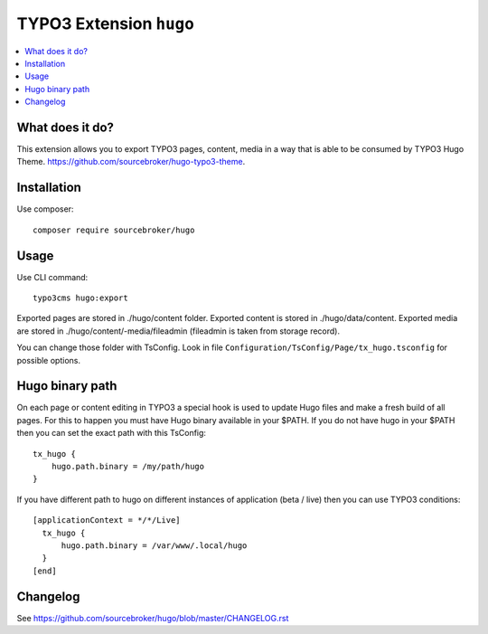 TYPO3 Extension ``hugo``
######################

    .. image:: https://github.styleci.io/repos/130708818/shield?branch=master
       :target: https://styleci.io/repos/130708818

    .. image:: https://scrutinizer-ci.com/g/sourcebroker/hugo/badges/quality-score.png?b=master
       :target: https://scrutinizer-ci.com/g/sourcebroker/hugo/?branch=master

    .. image:: https://travis-ci.org/sourcebroker/hugo.svg?branch=master
       :target: https://travis-ci.org/sourcebroker/hugo

    .. image:: https://poser.pugx.org/sourcebroker/hugo/license
       :target: https://packagist.org/packages/sourcebroker/hugo

.. contents:: :local:


What does it do?
****************

This extension allows you to export TYPO3 pages, content, media in a way that is able to be consumed by TYPO3 Hugo Theme.
https://github.com/sourcebroker/hugo-typo3-theme.

Installation
************

Use composer:

::

  composer require sourcebroker/hugo

Usage
*****

Use CLI command:

::

  typo3cms hugo:export

Exported pages are stored in ./hugo/content folder. Exported content is stored in ./hugo/data/content. Exported media
are stored in ./hugo/content/-media/fileadmin (fileadmin is taken from storage record).

You can change those folder with TsConfig. Look in file
``Configuration/TsConfig/Page/tx_hugo.tsconfig`` for possible options.

Hugo binary path
****************

On each page or content editing in TYPO3 a special hook is used to update Hugo files and make a fresh build of
all pages. For this to happen you must have Hugo binary available in your $PATH. If you do not have hugo in your $PATH
then you can set the exact path with this TsConfig:

::

  tx_hugo {
      hugo.path.binary = /my/path/hugo
  }

If you have different path to hugo on different instances of application (beta / live) then you can use TYPO3 conditions:

::

  [applicationContext = */*/Live]
    tx_hugo {
        hugo.path.binary = /var/www/.local/hugo
    }
  [end]


Changelog
*********

See https://github.com/sourcebroker/hugo/blob/master/CHANGELOG.rst

